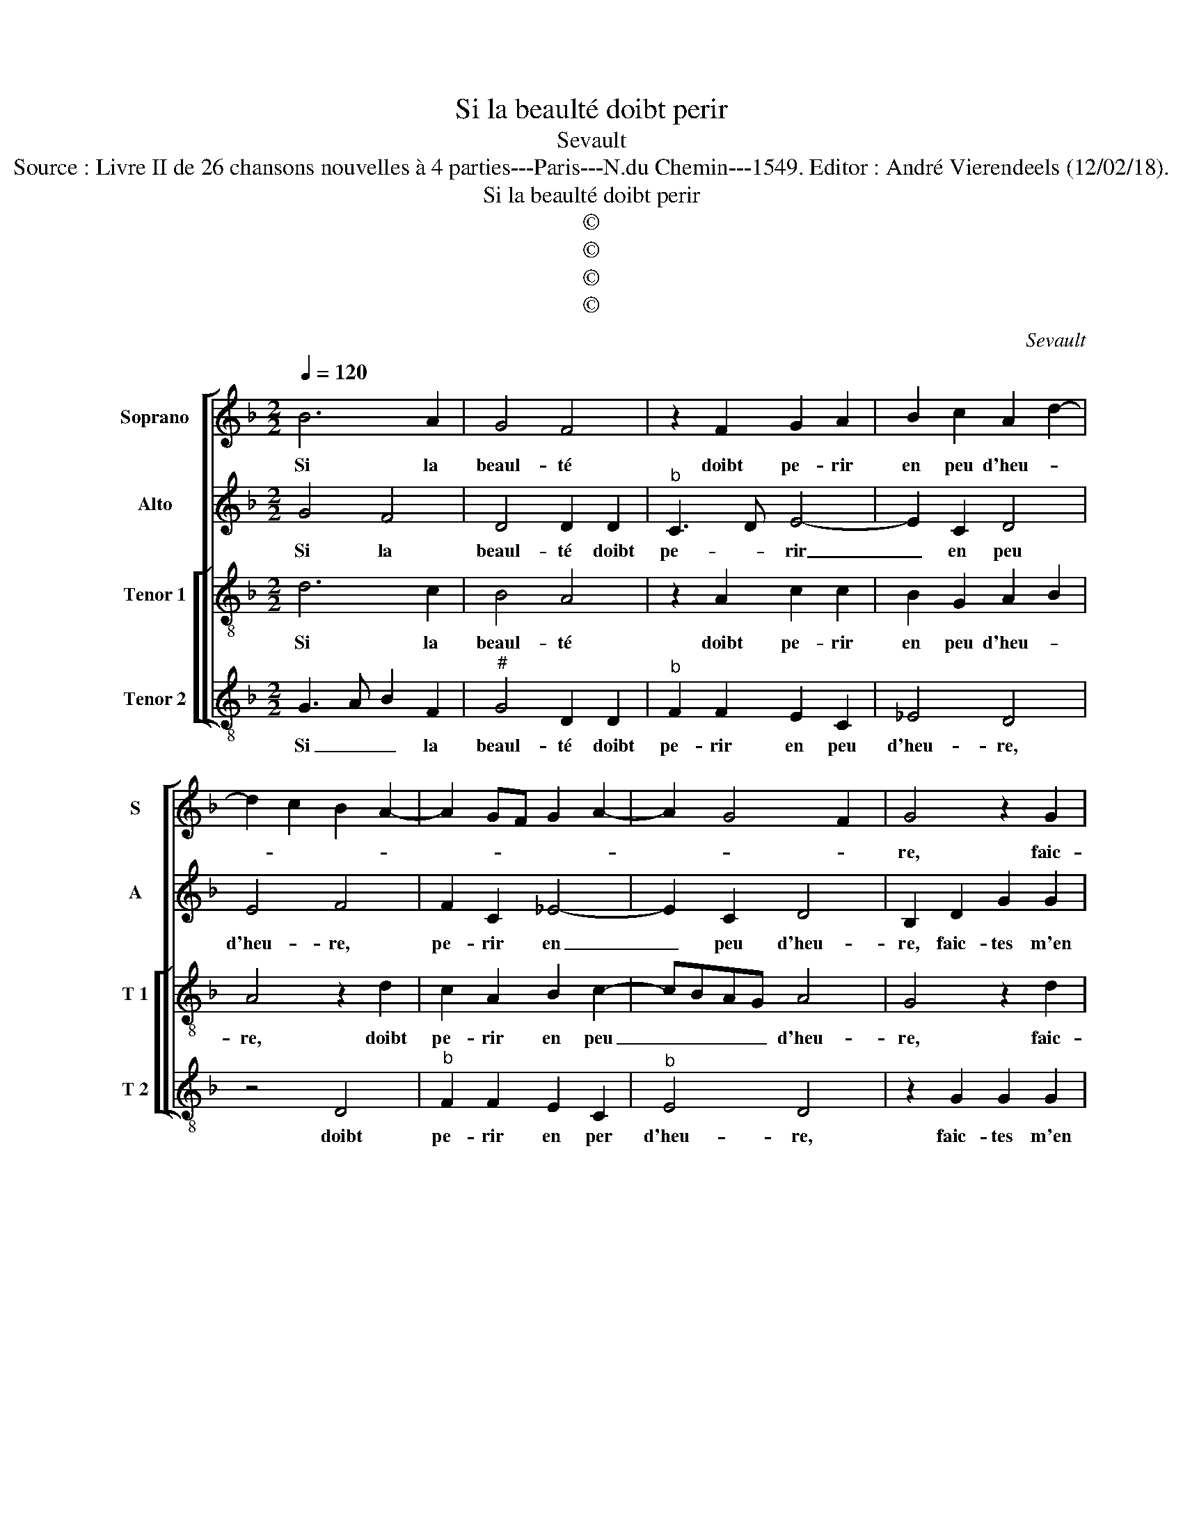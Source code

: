 X:1
T:Si la beaulté doibt perir
T:Sevault
T:Source : Livre II de 26 chansons nouvelles à 4 parties---Paris---N.du Chemin---1549. Editor : André Vierendeels (12/02/18). 
T:Si la beaulté doibt perir
T:©
T:©
T:©
T:©
C:Sevault
Z:©
%%score [ 1 2 [ 3 4 ] ]
L:1/8
Q:1/4=120
M:2/2
K:F
V:1 treble nm="Soprano" snm="S"
V:2 treble nm="Alto" snm="A"
V:3 treble-8 nm="Tenor 1" snm="T 1"
V:4 treble-8 nm="Tenor 2" snm="T 2"
V:1
 B6 A2 | G4 F4 | z2 F2 G2 A2 | B2 c2 A2 d2- | d2 c2 B2 A2- | A2 GF G2 A2- | A2 G4 F2 | G4 z2 G2 | %8
w: Si la|beaul- té|doibt pe- rir|en peu d'heu- *||||re, faic-|
 d2 d2 c3 A | B2 c2 A2 d2- | d2 c2 d4 | z2 B2 B2 B2 | A2 c2 c2 c2 | c4 z2 B2 | c2 d2 B4 | A4 A4 | %16
w: tes m'en don du-|rant que vous l'a-|* * vez,|faic- tes m'en|don, faic- tes m'en|don du-|rant que vous|l'a- vez,|
 z2 A4 B2- | B2 A2 G4 | F2 F2 A2 A2 | B6 c2- | c2 B4 A2 |[M:2/4] B4 |: z2 B2- |[M:2/2] B2 A2 G4 | %24
w: ou si'el-|* le du-|re, hel- las, vous|ne deb-||vez,|crain-|* dre'à don-|
 F4 z2 F2 | G2 A2 B2 c2 | A2 d4 c2 | B2 A4 GF | G2 A4 G2- |"^#" G2 F2 G4- | G8 |] %31
w: ner un|bien qui vous de-|meu- * *|||* * re.|_|
V:2
 G4 F4 | D4 D2 D2 |"^b" C3 D E4- | E2 C2 D4 | E4 F4 | F2 C2 _E4- | E2 C2 D4 | B,2 D2 G2 G2 | %8
w: Si la|beaul- té doibt|pe- * rir|_ en peu|d'heu- re,|pe- rir en|_ peu d'heu-|re, faic- tes m'en|
 F3 G A2 A2 | G2 E2 F2 ED | E2 E2 D4 | G4 G2 G2 | F2 A2 A2 A2 | G3 A B2 B2 | A2 F2 G3 F | E4 F4 | %16
w: don _ _ du-|rant que vous _ _|_ l'a- vez,|faic- tes m'en|don, faic- tes m'en|don _ _ du-|rant que vous _|l'a- vez,|
 z2 F4 D2- | D2 E2 C4 | D2 D2 F2 F2 | D2 G2 F2 A2 |"^b" G2 E2 F4 |[M:2/4] D4 |: z2 F2- | %23
w: ou si'el-|* le du-|re, hel- las, vous|ne deb- * *||vez,|crain-|
[M:2/2] F2 F2 D4 | D2 D2 C3 D |"^b" E6 C2 | D4 E4 | z2 F2 F2 C2 |"^b" E6 C2 | D4 D4- | D8 |] %31
w: * dre'à don-|ner un bien qui|vous de-|meu- re,|un bien qui|vous de-|meu- re.|_|
V:3
 d6 c2 | B4 A4 | z2 A2 c2 c2 | B2 G2 A2 B2 | A4 z2 d2 | c2 A2 B2 c2- | cBAG A4 | G4 z2 d2 | %8
w: Si la|beaul- té|doibt pe- rir|en peu d'heu- *|re, doibt|pe- rir en peu|_ _ _ _ d'heu-|re, faic-|
 d2 d2 f3 f | e2 c2 d2 B2 | A4 z4 | G4 G2 G2 | d2 e2 e2 e2 | e3 c d2 e2 | c2 f2 e2 d2- | %15
w: tes m'en don du-|rant que vous l'a-|vez,|faic- tes m'en|don du- rant que|vous _ _ l'a-||
"^#" d2 c2 d4 | z2 d4 B2- | B2 c2 G4 | A2 A2 d4- | d2 B2 d2 c2 | d3 c/B/ c4 |[M:2/4] B4 |: z2 d2- | %23
w: * * vez,|ou si'el-|* le du-|e, hel- las,|_ vous ne deb-||vez,|crain-|
[M:2/2] d2 c2 B4 | A4 z2 A2 | c2 c2 B2 G2 | A2 B2 A4 | z2 d2 c2 A2 | B2 c3 B AG | A4 G4- | G8 |] %31
w: * dre'à don-|ner un|bien qui vous de-|meu- * re,|un bien qui|vous de- * * *|meu- re.|_|
V:4
 G3 A B2 F2 |"^#" G4 D2 D2 |"^b" F2 F2 E2 C2 | _E4 D4 | z4 D4 |"^b" F2 F2 E2 C2 |"^b" E4 D4 | %7
w: Si _ _ la|beaul- té doibt|pe- rir en peu|d'heu- re,|doibt|pe- rir en per|d'heu- re,|
 z2 G2 G2 G2 | B3 B A2 F2 | G2 A2 D4 | z4 G4 | G2 G2 d4 | z2 A2 A2 A2 | c3 c B2 G2 | A2 B2 G4 | %15
w: faic- tes m'en|don du- rant que|vous l'a- vez,|faic-|tes m'en don,|faic- tes m'en|don du- rant que|vous l'a- *|
 A4 D4 | z2 D4 G2- | G2 C2 E4 | D4 z2 D2 | G3 A B2 A2 | B2 G2 F4 |[M:2/4] B,4 |: z2 B2- | %23
w: * vez,|ou si'el|_ le du-|re, hel-|las, vous ne deb-||vez,|crain-|
[M:2/2] B2 F2 G4 | D2 D2 F2 F2 |"^b""^b" E2 C2 E4 | D4 z4 | D4 F2 F2 |"^b""^b" E2 C2 E4 | D4 G4- | %30
w: * dre'à don-|ner un bien qui|vous de- meu-|re,|un bien qui|vous de- meu-|* re.|
 G8 |] %31
w: _|

